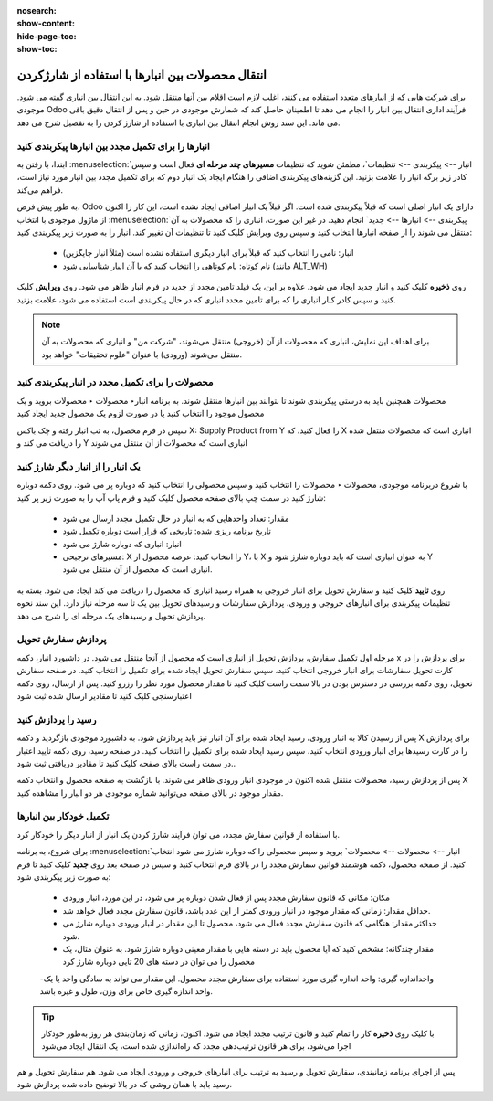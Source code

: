 :nosearch:
:show-content:
:hide-page-toc:
:show-toc:


=============================================================
انتقال محصولات بین انبارها با استفاده از شارژکردن
=============================================================


برای شرکت هایی که از انبارهای متعدد استفاده می کنند، اغلب لازم است اقلام بین آنها منتقل شود. به این انتقال بین انباری گفته می شود. موجودی Odoo فرآیند اداری انتقال بین انبار را انجام می دهد تا اطمینان حاصل کند که شمارش موجودی در حین و پس از انتقال دقیق باقی می ماند. این سند روش انجام انتقال بین انباری با استفاده از شارژ کردن را به تفصیل شرح می دهد.



انبارها را برای تکمیل مجدد بین انبارها پیکربندی کنید
---------------------------------------------------------------------------
ابتدا، با رفتن به  :menuselection:`انبار --> پیکربندی --> تنظیمات`، مطمئن شوید که تنظیمات **مسیرهای چند مرحله ای** فعال است و سپس کادر زیر برگه انبار را علامت بزنید. این گزینه‌های پیکربندی اضافی را هنگام ایجاد یک انبار دوم که برای تکمیل مجدد بین انبار مورد نیاز است، فراهم می‌کند.


به طور پیش فرض، Odoo دارای یک انبار اصلی است که قبلاً پیکربندی شده است. اگر قبلاً یک انبار اضافی ایجاد نشده است، این کار را اکنون از ماژول موجودی با انتخاب  :menuselection:`پیکربندی --> انبارها --> جدید` انجام دهید. در غیر این صورت، انباری را که محصولات به آن منتقل می شوند را از صفحه انبارها انتخاب کنید و سپس روی ویرایش کلیک کنید تا تنظیمات آن تغییر کند. انبار را به صورت زیر پیکربندی کنید:

  - انبار: نامی را انتخاب کنید که قبلاً برای انبار دیگری استفاده نشده است (مثلاً انبار جایگزین)
  - نام کوتاه: نام کوتاهی را انتخاب کنید که با آن انبار شناسایی شود (مانند ALT_WH)


روی **ذخیره** کلیک کنید و انبار جدید ایجاد می شود. علاوه بر این، یک فیلد تامین مجدد از جدید در فرم انبار ظاهر می شود. روی **ویرایش** کلیک کنید و سپس کادر کنار انباری را که برای تامین مجدد انباری که در حال پیکربندی است استفاده می شود، علامت بزنید.

.. image:: ./img/inventorymanagement/m8.jpg
    :align: center
    :alt: انبار

.. note::
    برای اهداف این نمایش، انباری که محصولات از آن (خروجی) منتقل می‌شوند، "شرکت من" و انباری که محصولات به آن منتقل می‌شوند (ورودی) با عنوان "علوم تحقیقات" خواهد بود.



محصولات را برای تکمیل مجدد در انبار پیکربندی کنید
----------------------------------------------------------------
محصولات همچنین باید به درستی پیکربندی شوند تا بتوانند بین انبارها منتقل شوند. به برنامه  انبار‣ محصولات ‣ محصولات بروید و یک محصول موجود را انتخاب کنید یا در صورت لزوم یک محصول جدید ایجاد کنید

سپس در فرم محصول، به تب انبار رفته و چک باکس X: Supply Product from Y را فعال کنید، که X انباری است که محصولات منتقل شده را دریافت می کند و Y انباری است که محصولات از آن منتقل می شوند

.. image:: ./img/inventorymanagement/m9.jpg
    :align: center
    :alt: انبار


یک انبار را از انبار دیگر شارژ کنید
----------------------------------------------------------
با شروع دربرنامه موجودی، محصولات ‣ محصولات را انتخاب کنید و سپس محصولی را انتخاب کنید که دوباره پر می شود. روی دکمه دوباره شارژ کنید در سمت چپ بالای صفحه محصول کلیک کنید و فرم پاپ آپ را به صورت زیر پر کنید:

  - مقدار: تعداد واحدهایی که به انبار در حال تکمیل مجدد ارسال می شود

  - تاریخ برنامه ریزی شده: تاریخی که قرار است دوباره تکمیل شود

  - انبار: انباری که دوباره شارژ می شود

  - مسیرهای ترجیحی: X را انتخاب کنید: عرضه محصول از Y، با X به عنوان انباری است که باید دوباره شارژ شود و Y انباری است که محصول از آن منتقل می شود.

.. image:: ./img/inventorymanagement/m10.jpg
    :align: center
    :alt: انبار


روی **تایید** کلیک کنید و سفارش تحویل برای انبار خروجی به همراه رسید انباری که محصول را دریافت می کند ایجاد می شود. بسته به تنظیمات پیکربندی برای انبارهای خروجی و ورودی، پردازش سفارشات و رسیدهای تحویل بین یک تا سه مرحله نیاز دارد. این سند نحوه پردازش تحویل و رسیدهای یک مرحله ای را شرح می دهد.


پردازش سفارش تحویل
-----------------------------------------
مرحله اول تکمیل سفارش، پردازش تحویل از انباری است که محصول از آنجا منتقل می شود. در داشبورد انبار، دکمه x برای پردازش را در کارت تحویل سفارشات برای انبار خروجی انتخاب کنید، سپس سفارش تحویل ایجاد شده برای تکمیل را انتخاب کنید. در صفحه سفارش تحویل، روی دکمه بررسی در دسترس بودن در بالا سمت راست کلیک کنید تا مقدار محصول مورد نظر را رزرو کنید. پس از ارسال، روی دکمه اعتبارسنجی کلیک کنید تا مقادیر ارسال شده ثبت شود


.. image:: ./img/inventorymanagement/m11.jpg
    :align: center
    :alt: انبار


رسید را پردازش کنید
--------------------------------------------------
پس از رسیدن کالا به انبار ورودی، رسید ایجاد شده برای آن انبار نیز باید پردازش شود. به داشبورد موجودی بازگردید و دکمه X برای پردازش را در کارت رسیدها برای انبار ورودی انتخاب کنید، سپس رسید ایجاد شده برای تکمیل را انتخاب کنید. در صفحه رسید، روی دکمه تایید اعتبار در سمت راست بالای صفحه کلیک کنید تا مقادیر دریافتی ثبت شود..


.. image:: ./img/inventorymanagement/m12.jpg
    :align: center
    :alt: انبار

پس از پردازش رسید، محصولات منتقل شده اکنون در موجودی انبار ورودی ظاهر می شوند. با بازگشت به صفحه محصول و انتخاب دکمه X مقدار موجود در بالای صفحه می‌توانید شماره موجودی هر دو انبار را مشاهده کنید.



تکمیل خودکار بین انبارها
-----------------------------------------------------------
با استفاده از قوانین سفارش مجدد، می توان فرآیند شارژ کردن یک انبار از انبار دیگر را خودکار کرد.

برای شروع، به برنامه  :menuselection:`انبار -->  محصولات --> محصولات` بروید و سپس محصولی را که دوباره شارژ می شود انتخاب کنید. از صفحه محصول، دکمه هوشمند قوانین سفارش مجدد را در بالای فرم انتخاب کنید و سپس در صفحه بعد روی **جدید** کلیک کنید تا فرم به صورت زیر پیکربندی شود:

  - مکان: مکانی که قانون سفارش مجدد پس از فعال شدن دوباره پر می شود، در این مورد، انبار ورودی
  - حداقل مقدار: زمانی که مقدار موجود در انبار ورودی کمتر از این عدد باشد، قانون سفارش مجدد فعال خواهد شد.
  - حداکثر مقدار: هنگامی که قانون سفارش مجدد فعال می شود، محصول تا این مقدار در انبار ورودی دوباره شارژ می شود.
  - مقدار چندگانه: مشخص کنید که آیا محصول باید در دسته هایی با مقدار معینی دوباره شارژ شود. به عنوان مثال، یک محصول را می توان در دسته های 20 تایی دوباره شارژ کرد
  -واحداندازه گیری: واحد اندازه گیری مورد استفاده برای سفارش مجدد محصول. این مقدار می تواند به سادگی واحد یا یک واحد اندازه گیری خاص برای وزن، طول و غیره باشد.



.. image:: ./img/inventorymanagement/m13.jpg
    :align: center
    :alt: انبار


.. image:: ./img/inventorymanagement/m14.jpg
    :align: center
    :alt: انبار

.. tip::
    با کلیک روی **ذخیره** کار را تمام کنید و قانون ترتیب مجدد ایجاد می شود. اکنون، زمانی که زمان‌بندی هر روز به‌طور خودکار اجرا می‌شود، برای هر قانون ترتیب‌دهی مجدد که راه‌اندازی شده است، یک انتقال ایجاد می‌شود


پس از اجرای برنامه زمانبندی، سفارش تحویل و رسید به ترتیب برای انبارهای خروجی و ورودی ایجاد می شود. هم سفارش تحویل و هم رسید باید با همان روشی که در بالا توضیح داده شده پردازش شود.

